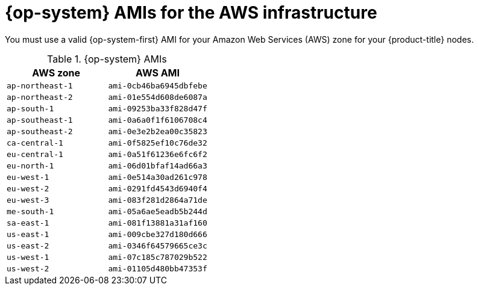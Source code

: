 // Module included in the following assemblies:
//
// * installing/installing_aws/installing-aws-user-infra.adoc
// * installing/installing_aws/installing-restricted-networks-aws.adoc

[id="installation-aws-user-infra-rhcos-ami_{context}"]
= {op-system} AMIs for the AWS infrastructure

You must use a valid {op-system-first} AMI for your Amazon Web Services
(AWS) zone for your {product-title} nodes.

.{op-system} AMIs

[cols="2a,2a",options="header"]
|===

|AWS zone
|AWS AMI

|`ap-northeast-1`
|`ami-0cb46ba6945dbfebe`

|`ap-northeast-2`
|`ami-01e554d608de6087a`

|`ap-south-1`
|`ami-09253ba33f828d47f`

|`ap-southeast-1`
|`ami-0a6a0f1f6106708c4`

|`ap-southeast-2`
|`ami-0e3e2b2ea00c35823`

|`ca-central-1`
|`ami-0f5825ef10c76de32`

|`eu-central-1`
|`ami-0a51f61236e6fc6f2`

|`eu-north-1`
|`ami-06d01bfaf14ad66a3`

|`eu-west-1`
|`ami-0e514a30ad261c978`

|`eu-west-2`
|`ami-0291fd4543d6940f4`

|`eu-west-3`
|`ami-083f281d2864a71de`

|`me-south-1`
|`ami-05a6ae5eadb5b244d`

|`sa-east-1`
|`ami-081f13881a31af160`

|`us-east-1`
|`ami-009cbe327d180d666`

|`us-east-2`
|`ami-0346f64579665ce3c`

|`us-west-1`
|`ami-07c185c787029b522`

|`us-west-2`
|`ami-01105d480bb47353f`

|===
